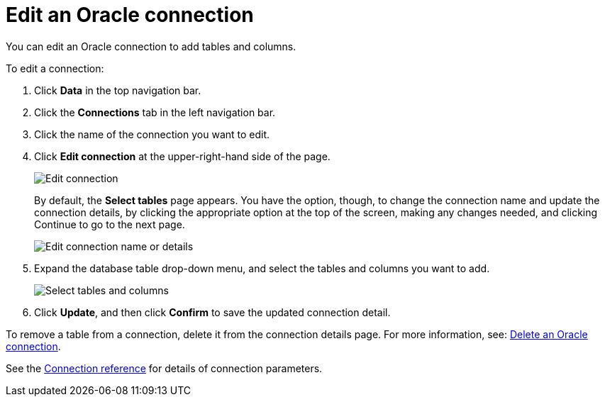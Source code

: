 = Edit an {connection} connection
:last_updated: 1/20/2021
:linkattrs:
:experimental:
:page-layout: default-cloud
:page-aliases: /admin/ts-cloud/ts-cloud-embrace-adw-edit-connection.adoc
:connection: Oracle
:description: You can edit an Oracle connection to add tables and columns.

You can edit an {connection} connection to add tables and columns.

To edit a connection:

. Click *Data* in the top navigation bar.
. Click the *Connections* tab in the left navigation bar.
. Click the name of the connection you want to edit.
. Click *Edit connection* at the upper-right-hand side of the page.
+
image::connection-adw-edit.png[Edit connection]
+
By default, the *Select tables* page appears.
You have the option, though, to change the connection name and update the connection details, by clicking the appropriate option at the top of the screen, making any changes needed, and clicking Continue to go to the next page.
+
image::edit_connection_btns.png[Edit connection name or details]

. Expand the database table drop-down menu, and select the tables and columns you want to add.
+
image::teradata-edittables.png[Select tables and columns]

. Click *Update*, and then click *Confirm* to save the updated connection detail.

To remove a table from a connection, delete it from the connection details page.
For more information, see: xref:connections-adw-delete.adoc[Delete an {connection} connection].

See the xref:connections-adw-reference.adoc[Connection reference] for details of connection parameters.
